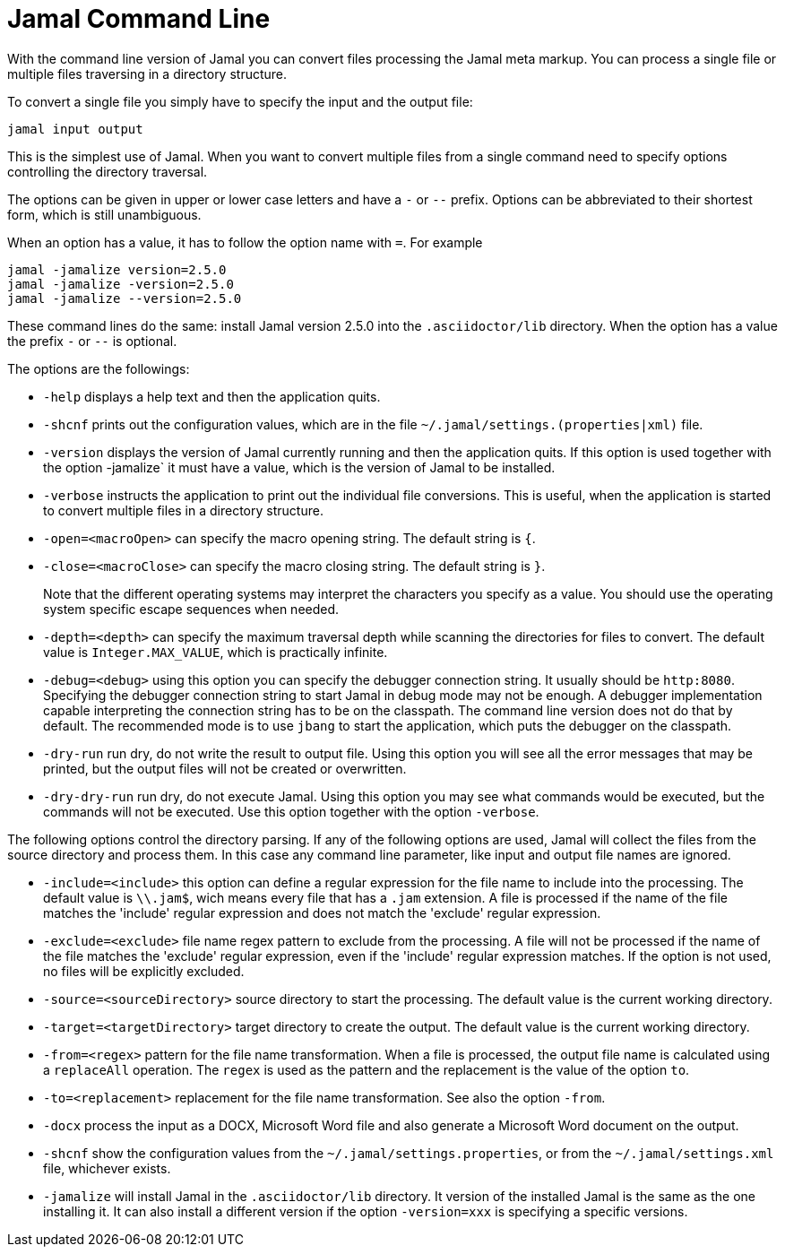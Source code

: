 

= Jamal Command Line




With the command line version of Jamal you can convert files processing the Jamal meta markup.
You can process a single file or multiple files traversing in a directory structure.

To convert a single file you simply have to specify the input and the output file:

[source]
----
jamal input output 
----

This is the simplest use of Jamal.
When you want to convert multiple files from a single command need to specify options controlling the directory traversal.

The options can be given in upper or lower case letters and have a `-` or `--` prefix.
Options can be abbreviated to their shortest form, which is still unambiguous.

When an option has a value, it has to follow the option name with `=`.
For example

    jamal -jamalize version=2.5.0
    jamal -jamalize -version=2.5.0
    jamal -jamalize --version=2.5.0

These command lines do the same: install Jamal version 2.5.0 into the `.asciidoctor/lib` directory.
When the option has a value the prefix `-` or `--` is optional.

The options are the followings:

* `-help`  displays a help text and then the application quits.

* `-shcnf` prints out the configuration values, which are in the file `~/.jamal/settings.(properties|xml)`  file.

* `-version`  displays the version of Jamal currently running and then the application quits.
If this option is used together with the option -jamalize` it must have a value, which is the version of Jamal to be installed.

* `-verbose`  instructs the application to print out the individual file conversions.
This is useful, when the application is started to convert multiple files in a directory structure.

* `-open=<macroOpen>`  can specify the macro opening string.
The default string is `{`.

* `-close=<macroClose>`  can specify the macro closing string.
The default string is `}`.

+
Note that the different operating systems may interpret the characters you specify as a value.
You should use the operating system specific escape sequences when needed.

* `-depth=<depth>`  can specify the maximum traversal depth while scanning the directories for files to convert.
The default value is `Integer.MAX_VALUE`, which is practically infinite.

* `-debug=<debug>`  using this option you can specify the debugger connection string.
It usually should be `http:8080`.
Specifying the debugger connection string to start Jamal in debug mode may not be enough.
A debugger implementation capable interpreting the connection string has to be on the classpath.
The command line version does not do that by default.
The recommended mode is to use `jbang` to start the application, which puts the debugger on the classpath.

* `-dry-run`  run dry, do not write the result to output file.
Using this option you will see all the error messages that may be printed, but the output files will not be created or overwritten.

* `-dry-dry-run`  run dry, do not execute Jamal.
Using this option you may see what commands would be executed, but the commands will not be executed.
Use this option together with the option `-verbose`.

The following options control the directory parsing.
If any of the following options are used, Jamal will collect the files from the source directory and process them.
In this case any command line parameter, like input and output file names are ignored.

* `-include=<include>`  this option can define a regular expression for the file name to include into the processing.
The default value is `\\.jam$`, wich means every file that has a `.jam` extension.
A file is processed if the name of the file matches the 'include' regular expression and does not match the 'exclude' regular expression.

* `-exclude=<exclude>`  file name regex pattern to exclude from the processing.
A file will not be processed if the name of the file matches the 'exclude' regular expression, even if the 'include' regular expression matches.
If the option is not used, no files will be explicitly excluded.

* `-source=<sourceDirectory>`  source directory to start the processing.
The default value is the current working directory.

* `-target=<targetDirectory>`  target directory to create the output.
The default value is the current working directory.

* `-from=<regex>`  pattern for the file name transformation.
When a file is processed, the output file name is calculated using a `replaceAll` operation.
The `regex` is used as the pattern and the replacement is the value of the option `to`.

* `-to=<replacement>`  replacement for the file name transformation.
See also the option `-from`.

* `-docx`  process the input as a DOCX, Microsoft Word file and also generate a Microsoft Word document on the output.

* `-shcnf`  show the configuration values from the `~/.jamal/settings.properties`, or from the `~/.jamal/settings.xml` file, whichever exists.


* `-jamalize`   will install Jamal in the `.asciidoctor/lib` directory.
It version of the installed Jamal is the same as the one installing it.
It can also install a different version if the option `-version=xxx` is specifying a specific versions.




